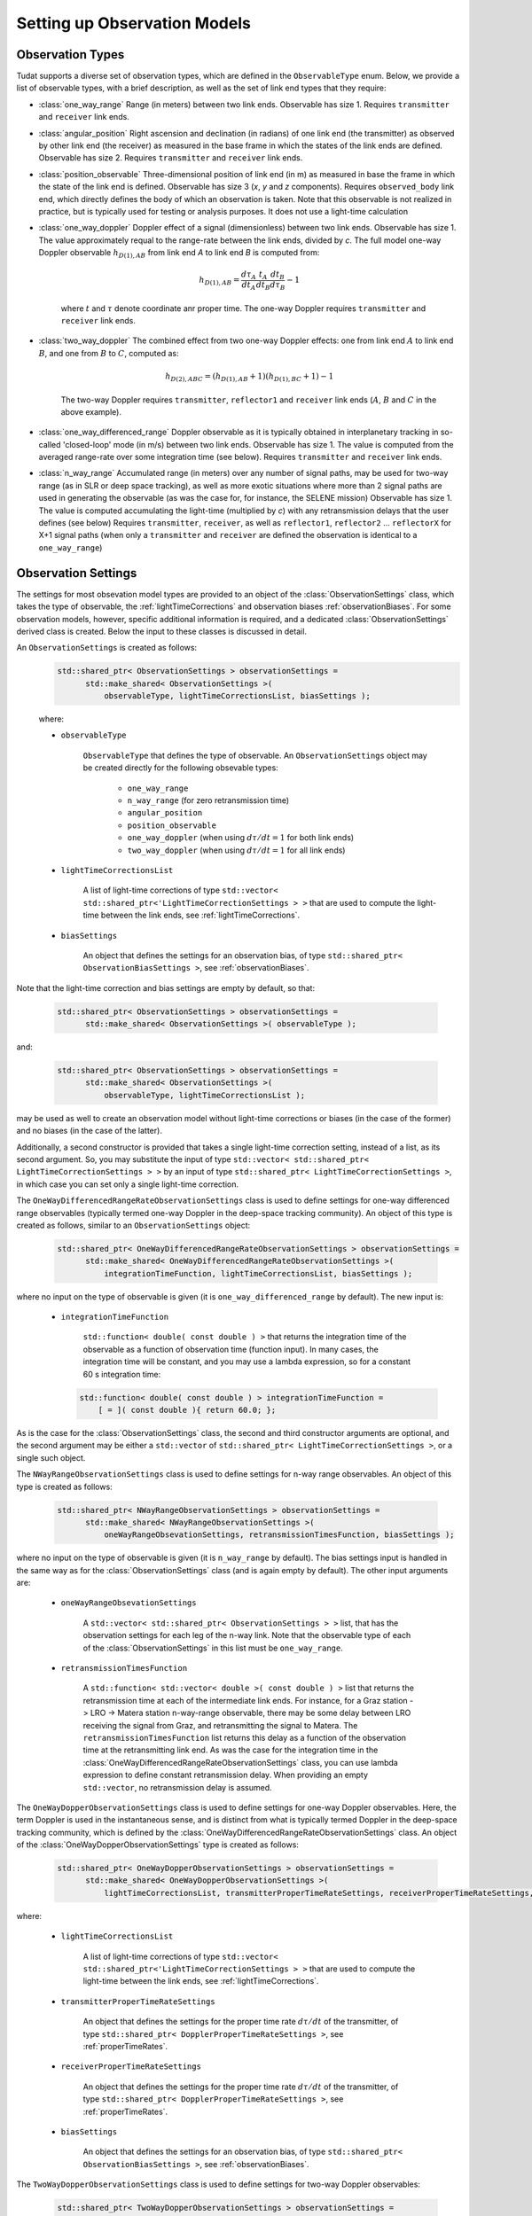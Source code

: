 .. _observationModelSetup:

Setting up Observation Models
=============================

.. _observationTypes:

Observation Types
~~~~~~~~~~~~~~~~~

Tudat supports a diverse set of observation types, which are defined in the :literal:`ObservableType` enum. Below, we provide a list of observable types, with a brief description, as well as the set of link end types that they require:

* :class:`one_way_range` Range (in meters) between two link ends. Observable has size 1. Requires :literal:`transmitter` and :literal:`receiver` link ends.
* :class:`angular_position` Right ascension and declination (in radians) of one link end (the transmitter) as observed by other link end (the receiver) as measured in the base frame in which the states of the link ends are defined. Observable has size 2. Requires :literal:`transmitter` and :literal:`receiver` link ends.
* :class:`position_observable` Three-dimensional position of link end (in m) as measured in base the frame in which the state of the link end is defined. Observable has size 3 (*x*, *y* and *z* components). Requires :literal:`observed_body` link end, which directly defines the body of which an observation is taken. Note that this observable is not realized in practice, but is typically used for testing or analysis purposes. It does not use a light-time calculation
* :class:`one_way_doppler` Doppler effect of a signal (dimensionless) between two link ends. Observable has size 1. The value approximately requal to the range-rate between the link ends, divided by *c*. The full model one-way Doppler observable :math:`h_{D(1),AB}` from link end *A* to link end *B* is computed from: 
 
   .. math::
      h_{D(1),AB}=\frac{d\tau_{A}}{dt_{A}}\frac{t_{A}}{dt_{B}}\frac{dt_{B}}{d\tau_{B}}-1
      
   where :math:`t` and :math:`\tau` denote coordinate anr proper time. The one-way Doppler requires :literal:`transmitter` and :literal:`receiver` link ends.
* :class:`two_way_doppler` The combined effect from two one-way Doppler effects: one from link end :math:`A` to link end  :math:`B`, and one from :math:`B` to :math:`C`, computed as:  
 
   .. math::
      h_{D(2),ABC}=(h_{D(1),AB}+1)(h_{D(1),BC}+1)-1
      
   The two-way Doppler requires :literal:`transmitter`, :literal:`reflector1` and :literal:`receiver` link ends (:math:`A`, :math:`B` and :math:`C` in the above example).
* :class:`one_way_differenced_range` Doppler observable as it is typically obtained in interplanetary tracking in so-called 'closed-loop' mode (in m/s) between two link ends. Observable has size 1. The value is computed from the averaged range-rate over some integration time (see below). Requires :literal:`transmitter` and :literal:`receiver` link ends.
* :class:`n_way_range` Accumulated range (in meters) over any number of signal paths, may be used for two-way range (as in SLR or deep space tracking), as well as more exotic situations where more than 2 signal paths are used in generating the observable (as was the case for, for instance, the SELENE mission) Observable has size 1. The value is computed accumulating the light-time (multiplied by *c*) with any retransmission delays that the user defines (see below) Requires :literal:`transmitter`, :literal:`receiver`, as well as :literal:`reflector1`, :literal:`reflector2` ... :literal:`reflectorX` for X+1 signal paths (when only a :literal:`transmitter` and :literal:`receiver` are defined the observation is identical to a :literal:`one_way_range`)

.. _observationSettings:

Observation Settings
~~~~~~~~~~~~~~~~~~~~

The settings for most obsevation model types are provided to an object of the :class:`ObservationSettings` class, which takes the type of observable, the :ref:`lightTimeCorrections` and observation biases :ref:`observationBiases`. For some observation models, however, specific additional information is required, and a dedicated :class:`ObservationSettings` derived class is created. Below the input to these classes is discussed in detail.

.. class:: ObservationSettings

An :literal:`ObservationSettings` is created as follows:
   .. code-block:: cpp

      std::shared_ptr< ObservationSettings > observationSettings =
            std::make_shared< ObservationSettings >( 
                observableType, lightTimeCorrectionsList, biasSettings );

   where:

   - :literal:`observableType`

      :literal:`ObservableType` that defines the type of observable. An :literal:`ObservationSettings` object may be created directly for the following obsevable types:
      
         * :literal:`one_way_range`
         * :literal:`n_way_range` (for zero retransmission time)
         * :literal:`angular_position`
         * :literal:`position_observable`
         * :literal:`one_way_doppler` (when using :math:`d\tau/dt=1` for both link ends)
         * :literal:`two_way_doppler` (when using :math:`d\tau/dt=1` for all link ends)


   - :literal:`lightTimeCorrectionsList`
  
      A list of light-time corrections of type :literal:`std::vector< std::shared_ptr<'LightTimeCorrectionSettings > >` that are used to compute the light-time between the link ends, see :ref:`lightTimeCorrections`. 

   - :literal:`biasSettings`

      An object that defines the settings for an observation bias, of type :literal:`std::shared_ptr< ObservationBiasSettings >`, see :ref:`observationBiases`. 
      
Note that the light-time correction and bias settings are empty by default, so that:

   .. code-block:: cpp

      std::shared_ptr< ObservationSettings > observationSettings =
            std::make_shared< ObservationSettings >( observableType );
         
and:
   
   .. code-block:: cpp

      std::shared_ptr< ObservationSettings > observationSettings =
            std::make_shared< ObservationSettings >( 
                observableType, lightTimeCorrectionsList );
            
may be used as well to create an observation model without light-time corrections or biases (in the case of the former) and no biases (in the case of the latter).

Additionally, a second constructor is provided that takes a single light-time correction setting, instead of a list, as its second argument. So, you may substitute the input of type :literal:`std::vector< std::shared_ptr< LightTimeCorrectionSettings > >` by an input of type :literal:`std::shared_ptr< LightTimeCorrectionSettings >`, in which case you can set only a single light-time correction. 


.. class:: OneWayDifferencedRangeRateObservationSettings

The :literal:`OneWayDifferencedRangeRateObservationSettings` class is used to define settings for one-way differenced range observables (typically termed one-way Doppler in the deep-space tracking community). An object of this type is created as follows, similar to an :literal:`ObservationSettings` object:

   .. code-block:: cpp

      std::shared_ptr< OneWayDifferencedRangeRateObservationSettings > observationSettings =
            std::make_shared< OneWayDifferencedRangeRateObservationSettings >( 
                integrationTimeFunction, lightTimeCorrectionsList, biasSettings );

where no input on the type of observable is given (it is :literal:`one_way_differenced_range` by default). The new input is:

   - :literal:`integrationTimeFunction`

      :literal:`std::function< double( const double ) >` that returns the integration time of the observable as a function of observation time (function input). In many cases, the integration time will be constant, and you may use a lambda expression, so for a constant 60 s integration time:
      
     .. code-block:: cpp

      std::function< double( const double ) > integrationTimeFunction = 
          [ = ]( const double ){ return 60.0; };
      
As is the case for the :class:`ObservationSettings` class, the second and third constructor arguments are optional, and the second argument may be either a :literal:`std::vector` of :literal:`std::shared_ptr< LightTimeCorrectionSettings >`, or a single such object.  

.. class:: NWayRangeObservationSettings

The :literal:`NWayRangeObservationSettings` class is used to define settings for n-way range observables. An object of this type is created as follows:

   .. code-block:: cpp

      std::shared_ptr< NWayRangeObservationSettings > observationSettings =
            std::make_shared< NWayRangeObservationSettings >( 
                oneWayRangeObsevationSettings, retransmissionTimesFunction, biasSettings );

where no input on the type of observable is given (it is :literal:`n_way_range` by default). The bias settings input is handled in the same way as for the :class:`ObservationSettings` class (and is again empty by default). The other input arguments are:

   - :literal:`oneWayRangeObsevationSettings`

      A :literal:`std::vector< std::shared_ptr< ObservationSettings > >` list, that has the observation settings for each leg of the n-way link. Note that the observable type of each of the :class:`ObservationSettings` in this list must be :literal:`one_way_range`.

   - :literal:`retransmissionTimesFunction`

      A :literal:`std::function< std::vector< double >( const double ) >` list that returns the retransmission time at each of the intermediate link ends. For instance, for a Graz station -> LRO -> Matera station n-way-range observable, there may be some delay between LRO receiving the signal from Graz, and retransmitting the signal to Matera. The :literal:`retransmissionTimesFunction` list returns this delay as a function of the observation time at the retransmitting link end. As was the case for the integration time in the :class:`OneWayDifferencedRangeRateObservationSettings` class, you can use lambda expression to define constant retransmission delay. When providing an empty :literal:`std::vector`, no retransmission delay is assumed.

.. class:: OneWayDopperObservationSettings

The :literal:`OneWayDopperObservationSettings` class is used to define settings for one-way Doppler observables. Here, the term Doppler is used in the instantaneous sense, and is distinct from what is typically termed Doppler in the deep-space tracking community, which is defined by the :class:`OneWayDifferencedRangeRateObservationSettings` class. An object of the :class:`OneWayDopperObservationSettings` type is created as follows:

   .. code-block:: cpp

      std::shared_ptr< OneWayDopperObservationSettings > observationSettings =
            std::make_shared< OneWayDopperObservationSettings >( 
                lightTimeCorrectionsList, transmitterProperTimeRateSettings, receiverProperTimeRateSettings, biasSettings );
                               
where:

   - :literal:`lightTimeCorrectionsList`
  
      A list of light-time corrections of type :literal:`std::vector< std::shared_ptr<'LightTimeCorrectionSettings > >` that are used to compute the light-time between the link ends, see :ref:`lightTimeCorrections`. 

   - :literal:`transmitterProperTimeRateSettings`

      An object that defines the settings for the proper time rate :math:`d\tau/dt` of the transmitter, of type :literal:`std::shared_ptr< DopplerProperTimeRateSettings >`, see :ref:`properTimeRates`.

   - :literal:`receiverProperTimeRateSettings`
   
      An object that defines the settings for the proper time rate :math:`d\tau/dt` of the transmitter, of type :literal:`std::shared_ptr< DopplerProperTimeRateSettings >`, see :ref:`properTimeRates`.

   - :literal:`biasSettings`
   
      An object that defines the settings for an observation bias, of type :literal:`std::shared_ptr< ObservationBiasSettings >`, see :ref:`observationBiases`. 

.. class:: TwoWayDopperObservationSettings

The :literal:`TwoWayDopperObservationSettings` class is used to define settings for two-way Doppler observables:

   .. code-block:: cpp

      std::shared_ptr< TwoWayDopperObservationSettings > observationSettings =
            std::make_shared< TwoWayDopperObservationSettings >( 
                uplinkOneWayDopplerSettings, downlinkOneWayDopplerSettings, biasSettings );
                               
where:

   - :literal:`uplinkOneWayDopplerSettings`

      An object that defines the settings for uplink one-way Doppler, of type :literal:`std::shared_ptr< OneWayDopperObservationSettings >`
      
   - :literal:`downlinkOneWayDopplerSettings`
   
      An object that defines the settings for uplink one-way Doppler, of type :literal:`std::shared_ptr< OneWayDopperObservationSettings >`

   - :literal:`biasSettings`
   
      An object that defines the settings for an observation bias, of type :literal:`std::shared_ptr< ObservationBiasSettings >`, see :ref:`observationBiases`. 

.. _properTimeRates:
     
Proper-time Rate Settings
*************************

When creating a one- or two-way Doppler model, the user can provide settings for the proper time rate model at the link ends, which is handled by the :class:`DopplerProperTimeRateSettings` class. Each type of proper-time rate model has its own dedicated derived class, which are described below.

.. class:: DirectFirstOrderDopplerProperTimeRateSettings

The :literal:`DirectFirstOrderDopplerProperTimeRateSettings` class is derived from  :literal:`DopplerProperTimeRateSettings` and defines the proper time rate due to a single static point mass. In this sense, the term 'static' indicates that the motion of the body causing a change in proper time rate is not incorporated in the model. An object of this type is created as:

   .. code-block:: cpp

      std::shared_ptr< DirectFirstOrderDopplerProperTimeRateSettings > properTimeRateSettings =
            std::make_shared< DirectFirstOrderDopplerProperTimeRateSettings >( 
                bodyName );
                               
where:

   - :literal:`bodyName`

      An :literal:`std::string` that defines the name of the body that whose mass is causing a proper time rate.

As an example, a one-way Doppler model, where the Earth's mass is used to perturtb the transmitting station's proper time rate, and the Moon's mass the receiver's proper time rate would be by creating :class:`OneWayDopperObservationSettings` as follows:

   .. code-block:: cpp
   
      std::shared_ptr< DopplerProperTimeRateSettings > transmitterProperTimeRateSettings = 
         std::make_shared< DirectFirstOrderDopplerProperTimeRateSettings >( "Earth" );
      std::shared_ptr< DopplerProperTimeRateSettings > receiverProperTimeRateSettings = 
         std::make_shared< DirectFirstOrderDopplerProperTimeRateSettings >( "Moon" );
      std::shared_ptr< OneWayDopperObservationSettings > observationSettings =
            std::make_shared< OneWayDopperObservationSettings >( 
                std::vector< std::shared_ptr< LightTimeCorrectionSettings > >, transmitterProperTimeRateSettings, receiverProperTimeRateSettings );
                
For a case where no light-time corrections, and no observation bias, is used
                               


.. _lightTimeCorrections:

Light-time Corrections
~~~~~~~~~~~~~~~~~~~~~~

When computing the basic light-time between two link ends, the Euclidean distance between them is computed for a signal travelling at exactly *c* (the speed of light in vacuum). However, various effects must in reality be accounted for to compute the true light time. Tudat currently supports:

* First-order relativistic light-time correction: the correction to the light time of a (set of) stationary point masses, computed up to :math:`c^{-2}` according to general relativity.

As is the case with many other models, a base class settings object is provided :literal:`LightTimeCorrectionSettings`. Specific light-time corrections are defined in derived classes:

.. class:: FirstOrderRelativisticLightTimeCorrectionSettings

   The :class:`FirstOrderRelativisticLightTimeCorrectionSettings` defines settings for a first-order relativistic correction to the light-time, as formulated by *e.g.* Moyer (2000). The class is created by:
   
    .. code-block:: cpp

      std::shared_ptr< FirstOrderRelativisticLightTimeCorrectionSettings > lightTimeCorrectionSettings =
            std::make_shared< FirstOrderRelativisticLightTimeCorrectionSettings >( 
                perturbingBodies );
   
 The input is:

   - :literal:`perturbingBodies`

      A :literal:`std::vector< std::string >` containing the names of the bodies due to which the light-time correction is to be taken into account.
      
      .. note:: One ambiguity in the model is the time at which the states of the perturbing bodies are evaluated. We distinguish two cases: one where the perturbing body contains one of link ends, and one where it does not. In the case where the perturbing body contains a link end (for instance perturbation due to Earth gravity field, with one of the link ends being an Earth-based station), the time at which the Earth's state is evaluated equals the transmission time if Earth acts as transmitter, and reception time if Earth acts as receiver. In other cases, where the perturbing body is not involved in the link ends, its state is evaluated at the midpoint time between transmitter and receiver.

.. _observationBiases:
      
Observation Biases
~~~~~~~~~~~~~~~~~~

Real observations in reality often differ (slightly) from the physical ideal value due to for instance instrumental effects at the link ends. Part of these effects influence the observation in a predictable manner, and can be modelled deterministically. It is these deterministic effects that we collectively term observation biases in Tudat. The stochastic errors are not used as part of the observation model in Tudat, but can be incorporated when simulating observations. 

In Tudat, the following types of biases are currently incorporated, where :math:`h` is the physically ideal observation, and :math:`\tilde{h}` is the biases version of the observable.

   * Relative bias :math:`K_{r}`, which influences the observable as:

   .. math::
      \tilde{h}=h(1+K_{r})
      
      For an observable with size greater than 1, :math:`K_{r}` is a vector and the multiplication is component-wise.

   * Absolute bias :math:`K_{a}`, which influences the observable as: 
   
   .. math::
      \tilde{h}=h+K_{a}
      
      For an observable with size greater than 1, :math:`K_{a}` is a vector and the multiplication is component-wise.

   * A combined bias, which is computed from any number of the above bias types combined. Note that each contribution of the combined bias is computed from the unbiased observable, so when applying both a relative and absolute bias, we get:

   .. math::
      \tilde{h}=h+K_{a}+hK_{r}

      And, crucially:

   .. math::
      \tilde{h}\neq (h+K_{a})(1+K_{r})

As discussed above, the biases are created by passing a :class:`ObservationBiasSettings` (or derived class) object to the :class:`ObservationSettings` (or derived class)  constructor. Each bias type has a dedicated derived class of :class:`ObservationBiasSettings`, which are defined as follows:

.. class:: ConstantObservationBiasSettings

   The :literal:`ConstantObservationBiasSettings` class is used to define settings for an absolute bias :math:`K_{a}` and is created by:

   .. code-block:: cpp

      std::shared_ptr< ConstantObservationBiasSettings > observationBiasSettings =
            std::make_shared< ConstantObservationBiasSettings >( 
                observationBias );

   The input is:

   - :literal:`observationBias`

      An :literal:`Eigen::VectorXd` of the same size as the observable (see AAAAA) containing the values of the vector :math:`K_{a}`. 
      
.. class:: ConstantRelativeObservationBiasSettings

   The :literal:`ConstantRelativeObservationBiasSettings` class is used to define settings for an absolute bias :math:`K_{r}` and is created by:

   .. code-block:: cpp

      std::shared_ptr< ConstantRelativeObservationBiasSettings > observationBiasSettings =
            std::make_shared< ConstantRelativeObservationBiasSettings >( 
                observationBias );

   The input is:

   - :literal:`observationBias`

      An :literal:`Eigen::VectorXd` of the same size as the observable (see AAAAA) containing the values of the vector :math:`K_{r}`. 
       
.. class:: MultipleObservationBiasSettings

   The :literal:`MultipleObservationBiasSettings` class is used to define settings for a combined bias, that is composed of multiple bias models.

   .. code-block:: cpp

      std::shared_ptr< MultipleObservationBiasSettings > observationBiasSettings =
            std::make_shared< MultipleObservationBiasSettings >( 
                biasSettingsList );

   The input is:

   - :literal:`biasSettingsList`

      A :literal:`std::vector< std::shared_ptr< ObservationBiasSettings > >` list containing the bias models to be applied.








